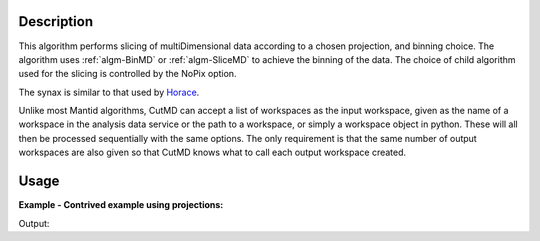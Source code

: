 .. algorithm::

.. summary::

.. alias::

.. properties::

Description
-----------

This algorithm performs slicing of multiDimensional data according to a chosen
projection, and binning choice. The algorithm uses :ref:`algm-BinMD` or
:ref:`algm-SliceMD` to achieve the binning of the data. The choice of child
algorithm used for the slicing is controlled by the NoPix option.

The synax is similar to that used by `Horace <http://horace.isis.rl.ac.uk/Manipulating_and_extracting_data_from_SQW_files_and_objects#cut_sqw>`__.

Unlike most Mantid algorithms, CutMD can accept a list of workspaces as the
input workspace, given as the name of a workspace in the analysis data service
or the path to a workspace, or simply a workspace object in python. These will
all then be processed sequentially with the same options. The only requirement
is that the same number of output workspaces are also given so that CutMD knows
what to call each output workspace created.

Usage
-----

**Example - Contrived example using projections:**

.. testcode:: Example4D

   from mantid.api import Projection

   to_cut = CreateMDWorkspace(Dimensions=4, Extents=[-1,1,-1,1,-1,1,-10,10], Names="H,K,L,E", Units="U,U,U,V")
   # Add two fake peaks so that we can see the effect of the basis transformation

   FakeMDEventData(InputWorkspace='to_cut', PeakParams=[10000,-0.5,0,0,0,0.1])

   FakeMDEventData(InputWorkspace='to_cut', PeakParams=[10000,0.5,0,0,0,0.1])
    
   SetUB(Workspace=to_cut, a=1, b=1, c=1, alpha=90, beta=90, gamma=90)
   SetSpecialCoordinates(InputWorkspace=to_cut, SpecialCoordinates='HKL')

   #Since we only specify u and v, w is automatically calculated to be the cross product of u and v
   projection = Projection([1,1,0], [-1,1,0])
   proj_ws = projection.createWorkspace()
   
   # Apply the cut (PBins property sets the P1Bin, P2Bin, etc. properties for you)
   out_md = CutMD(to_cut, Projection=proj_ws, PBins=([0.1], [0.1], [0.1], [-5,5]), NoPix=True)

   #Another way we can call CutMD:
   #[out1, out2, out3] = CutMD([to_cut, "some_other_file.nxs", "some_workspace_name"], ...)

   print 'number of dimensions', out_md.getNumDims()
   print 'number of dimensions not integrated', len(out_md.getNonIntegratedDimensions())
   dim_dE = out_md.getDimension(3)
   print 'min dE', dim_dE.getMaximum()
   print 'max dE', dim_dE.getMinimum()

Output:

.. testoutput:: Example4D

   number of dimensions 4
   number of dimensions not integrated 3
   min dE 5.0
   max dE -5.0

.. categories::
